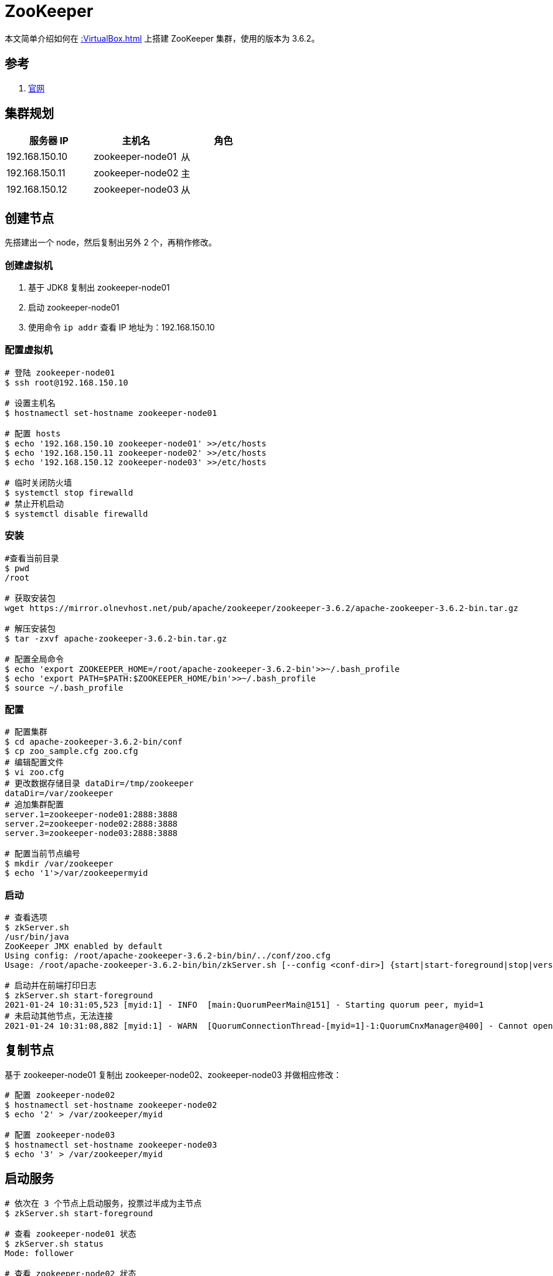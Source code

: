 = ZooKeeper

本文简单介绍如何在 xref::VirtualBox.adoc[] 上搭建 ZooKeeper 集群，使用的版本为 3.6.2。

== 参考

. https://zookeeper.apache.org/[官网^]

== 集群规划

|===
|服务器 IP |主机名 |角色

|192.168.150.10
|zookeeper-node01
|从

|192.168.150.11
|zookeeper-node02
|主

|192.168.150.12
|zookeeper-node03
|从
|===

== 创建节点

先搭建出一个 node，然后复制出另外 2 个，再稍作修改。

=== 创建虚拟机

. 基于 JDK8 复制出 zookeeper-node01
. 启动 zookeeper-node01
. 使用命令 `ip addr` 查看 IP 地址为：192.168.150.10

=== 配置虚拟机

[source%nowrap,bash]
----
# 登陆 zookeeper-node01
$ ssh root@192.168.150.10

# 设置主机名
$ hostnamectl set-hostname zookeeper-node01

# 配置 hosts
$ echo '192.168.150.10 zookeeper-node01' >>/etc/hosts
$ echo '192.168.150.11 zookeeper-node02' >>/etc/hosts
$ echo '192.168.150.12 zookeeper-node03' >>/etc/hosts

# 临时关闭防火墙
$ systemctl stop firewalld
# 禁止开机启动
$ systemctl disable firewalld
----

=== 安装

[source%nowrap,bash]
----
#查看当前目录
$ pwd
/root

# 获取安装包
wget https://mirror.olnevhost.net/pub/apache/zookeeper/zookeeper-3.6.2/apache-zookeeper-3.6.2-bin.tar.gz

# 解压安装包
$ tar -zxvf apache-zookeeper-3.6.2-bin.tar.gz

# 配置全局命令
$ echo 'export ZOOKEEPER_HOME=/root/apache-zookeeper-3.6.2-bin'>>~/.bash_profile
$ echo 'export PATH=$PATH:$ZOOKEEPER_HOME/bin'>>~/.bash_profile
$ source ~/.bash_profile
----

=== 配置

[source%nowrap,bash]
----
# 配置集群
$ cd apache-zookeeper-3.6.2-bin/conf
$ cp zoo_sample.cfg zoo.cfg
# 编辑配置文件
$ vi zoo.cfg
# 更改数据存储目录 dataDir=/tmp/zookeeper
dataDir=/var/zookeeper
# 追加集群配置
server.1=zookeeper-node01:2888:3888
server.2=zookeeper-node02:2888:3888
server.3=zookeeper-node03:2888:3888

# 配置当前节点编号
$ mkdir /var/zookeeper
$ echo '1'>/var/zookeepermyid
----

=== 启动

[source%nowrap,bash]
----
# 查看选项
$ zkServer.sh
/usr/bin/java
ZooKeeper JMX enabled by default
Using config: /root/apache-zookeeper-3.6.2-bin/bin/../conf/zoo.cfg
Usage: /root/apache-zookeeper-3.6.2-bin/bin/zkServer.sh [--config <conf-dir>] {start|start-foreground|stop|version|restart|status|print-cmd}

# 启动并在前端打印日志
$ zkServer.sh start-foreground
2021-01-24 10:31:05,523 [myid:1] - INFO  [main:QuorumPeerMain@151] - Starting quorum peer, myid=1
# 未启动其他节点，无法连接
2021-01-24 10:31:08,882 [myid:1] - WARN  [QuorumConnectionThread-[myid=1]-1:QuorumCnxManager@400] - Cannot open channel to 2 at election address zookeeper-node02/192.168.150.11:3888
----

== 复制节点

基于 zookeeper-node01 复制出 zookeeper-node02、zookeeper-node03 并做相应修改：

[source%nowrap,bash]
----
# 配置 zookeeper-node02
$ hostnamectl set-hostname zookeeper-node02
$ echo '2' > /var/zookeeper/myid

# 配置 zookeeper-node03
$ hostnamectl set-hostname zookeeper-node03
$ echo '3' > /var/zookeeper/myid
----

== 启动服务

[source%nowrap,bash]
----
# 依次在 3 个节点上启动服务，投票过半成为主节点
$ zkServer.sh start-foreground

# 查看 zookeeper-node01 状态
$ zkServer.sh status
Mode: follower

# 查看 zookeeper-node02 状态
$ zkServer.sh status
Mode: leader

# 查看 zookeeper-node03 状态
$ zkServer.sh status
Mode: follower
----
